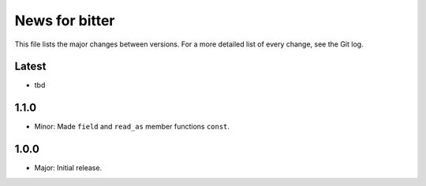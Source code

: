 News for bitter
===============

This file lists the major changes between versions. For a more
detailed list of every change, see the Git log.

Latest
------
* tbd

1.1.0
-----
* Minor: Made ``field`` and ``read_as`` member functions ``const``.

1.0.0
-----
* Major: Initial release.
